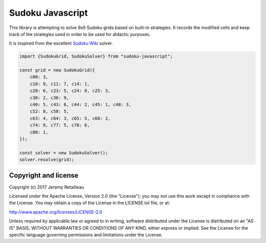#################
Sudoku Javascript
#################

This library is attempting to solve 9x9 Sudoku grids based on built-in
strategies. It records the modified cells and keep track of the strategies
used in order to be used for didactic purposes.

It is inspired from the excellent `Sudoku Wiki <http://www.sudokuwiki.org/>`_
solver.

.. code-block:: js

    import {SudokuGrid, SudokuSolver} from "sudoku-javascript";

    const grid = new SudokuGrid({
        c00: 3,
        c10: 9, c11: 7, c14: 1,
        c20: 6, c23: 5, c24: 8, c25: 3,
        c30: 2, c36: 9,
        c40: 5, c43: 6, c44: 2, c45: 1, c48: 3,
        c52: 8, c58: 5,
        c63: 4, c64: 3, c65: 5, c68: 2,
        c74: 9, c77: 5, c78: 6,
        c88: 1,
    });

    const solver = new SudokuSolver();
    solver.resolve(grid);


*********************
Copyright and license
*********************

Copyright (c) 2017 Jeremy Retailleau

Licensed under the Apache License, Version 2.0 (the "License"); you may not use
this work except in compliance with the License. You may obtain a copy of the
License in the LICENSE.txt file, or at:

http://www.apache.org/licenses/LICENSE-2.0

Unless required by applicable law or agreed to in writing, software distributed
under the License is distributed on an "AS IS" BASIS, WITHOUT WARRANTIES OR
CONDITIONS OF ANY KIND, either express or implied. See the License for the
specific language governing permissions and limitations under the License.
